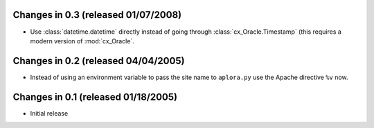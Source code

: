 Changes in 0.3 (released 01/07/2008)
====================================

*	Use :class:`datetime.datetime` directly instead of going through
	:class:`cx_Oracle.Timestamp` (this requires a modern version of
	:mod:`cx_Oracle`.


Changes in 0.2 (released 04/04/2005)
====================================

*	Instead of using an environment variable to pass the site name to
	``aplora.py`` use the Apache directive ``%v`` now.


Changes in 0.1 (released 01/18/2005)
====================================

*	Initial release
